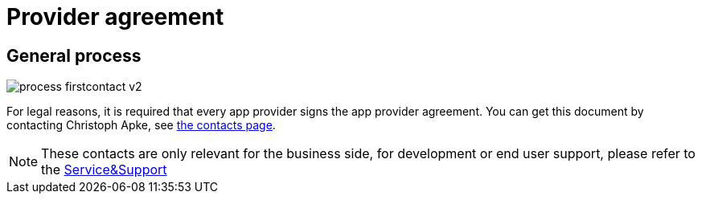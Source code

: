 = Provider agreement

== General process
image::general/process_firstcontact_v2.png[]
For legal reasons, it is required that every app provider signs the app provider agreement. 
You can get this document by contacting Christoph Apke, see link:https://dke-data.com/#team[the contacts page].

[NOTE]
====
These contacts are only relevant for the business side, for development or end user support, please refer to the xref:service-support.adoc[Service&Support]
====
